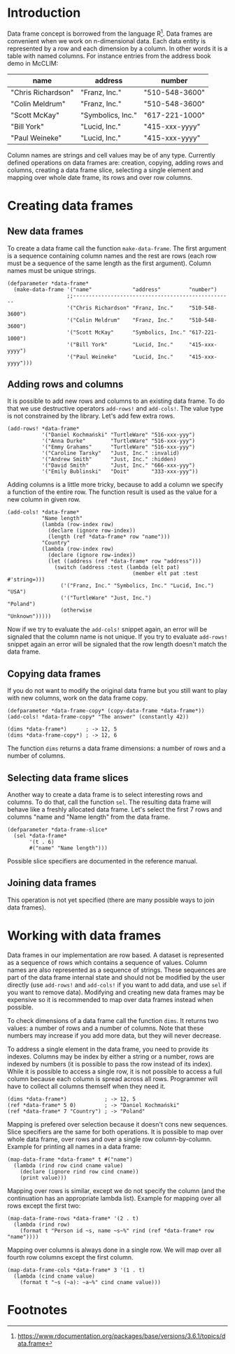 

* Introduction

Data frame concept is borrowed from the language R[fn:1]. Data frames
are convenient when we work on n-dimensional data. Each data entity is
represented by a row and each dimension by a column. In other words it
is a table with named columns. For instance entries from the address
book demo in McCLIM:

| name               | address           | number         |
|--------------------+-------------------+----------------|
| "Chris Richardson" | "Franz, Inc."     | "510-548-3600" |
| "Colin Meldrum"    | "Franz, Inc."     | "510-548-3600" |
| "Scott McKay"      | "Symbolics, Inc." | "617-221-1000" |
| "Bill York"        | "Lucid, Inc."     | "415-xxx-yyyy" |
| "Paul Weineke"     | "Lucid, Inc."     | "415-xxx-yyyy" |

Column names are strings and cell values may be of any type. Currently
defined operations on data frames are: creation, copying, adding rows
and columns, creating a data frame slice, selecting a single element
and mapping over whole date frame, its rows and over row columns.

* Creating data frames

** New data frames

To create a data frame call the function ~make-data-frame~. The first
argument is a sequence containing column names and the rest are rows
(each row must be a sequence of the same length as the first
argument). Column names must be unique strings.

#+BEGIN_SRC common-lisp
  (defparameter *data-frame*
    (make-data-frame '("name"             "address"         "number")
                     ;;---------------------------------------------------
                     '("Chris Richardson" "Franz, Inc."     "510-548-3600")
                     '("Colin Meldrum"    "Franz, Inc."     "510-548-3600")
                     '("Scott McKay"      "Symbolics, Inc." "617-221-1000")
                     '("Bill York"        "Lucid, Inc."     "415-xxx-yyyy")
                     '("Paul Weineke"     "Lucid, Inc."     "415-xxx-yyyy")))
#+END_SRC

** Adding rows and columns

It is possible to add new rows and columns to an existing data
frame. To do that we use destructive operators ~add-rows!~ and
~add-cols!~. The value type is not constrained by the library. Let's
add few extra rows.

#+BEGIN_SRC common-lisp
  (add-rows! *data-frame*
             '("Daniel Kochmański" "TurtleWare" "516-xxx-yyy")
             '("Anna Durke"        "TurtleWare" "516-xxx-yyy")
             '("Emmy Grahams"      "TurtleWare" "516-xxx-yyy")
             '("Caroline Tarsky"   "Just, Inc." :invalid)
             '("Andrew Smith"      "Just, Inc." :hidden)
             '("David Smith"       "Just, Inc." "666-xxx-yyy")
             '("Emily Bublinski"   "Doit"       "333-xxx-yyy"))
#+END_SRC

Adding columns is a little more tricky, because to add a column we
specify a function of the entire row. The function result is used as
the value for a new column in given row.

#+BEGIN_SRC common-lisp
  (add-cols! *data-frame*
             "Name length"
             (lambda (row-index row)
               (declare (ignore row-index))
               (length (ref *data-frame* row "name")))
             "Country"
             (lambda (row-index row)
               (declare (ignore row-index))
               (let ((address (ref *data-frame* row "address")))
                 (switch (address :test (lambda (elt pat)
                                          (member elt pat :test #'string=)))
                   ('("Franz, Inc." "Symbolics, Inc." "Lucid, Inc.") "USA")
                   ('("TurtleWare" "Just, Inc.")                     "Poland")
                   (otherwise                                        "Unknown")))))
#+END_SRC

Now if we try to evaluate the ~add-cols!~ snippet again, an error will
be signaled that the column name is not unique. If you try to evaluate
~add-rows!~ snippet again an error will be signaled that the row
length doesn't match the data frame.

** Copying data frames

If you do not want to modify the original data frame but you still
want to play with new columns, work on the data frame copy.

#+BEGIN_SRC common-lisp
  (defparameter *data-frame-copy* (copy-data-frame *data-frame*))
  (add-cols! *data-frame-copy* "The answer" (constantly 42))

  (dims *data-frame*)      ; -> 12, 5
  (dims *data-frame-copy*) ; -> 12, 6
#+END_SRC

The function ~dims~ returns a data frame dimensions: a number of rows
and a number of columns.

** Selecting data frame slices

Another way to create a data frame is to select interesting rows and
columns. To do that, call the function ~sel~. The resulting data frame
will behave like a freshly allocated data frame. Let's select the
first 7 rows and columns "name and "Name length" from the data frame.

#+BEGIN_SRC common-lisp
(defparameter *data-frame-slice*
  (sel *data-frame*
       '(t . 6)
       #("name" "Name length")))
#+END_SRC

Possible slice specifiers are documented in the reference manual.

** Joining data frames

This operation is not yet specified (there are many possible ways to
join data frames).

* Working with data frames

Data frames in our implementation are row based. A dataset is
represented as a sequence of rows which contains a sequence of
values. Column names are also represented as a sequence of
strings. These sequences are part of the data frame internal state and
should not be modified by the user directly (use ~add-rows!~ and
~add-cols!~ if you want to add data, and use ~sel~ if you want to
remove data). Modifying and creating new data frames may be expensive
so it is recommended to map over data frames instead when possible.

To check dimensions of a data frame call the function ~dims~. It
returns two values: a number of rows and a number of columns. Note
that these numbers may increase if you add more data, but they will
never decrease.

To address a single element in the data frame, you need to provide its
indexes. Columns may be index by either a string or a number, rows are
indexed by numbers (it is possible to pass the row instead of its
index). While it is possible to access a single row, it is not
possible to access a full column because each column is spread across
all rows. Programmer will have to collect all columns themself when
they need it.

#+BEGIN_SRC common-lisp
(dims *data-frame*)            ; -> 12, 5
(ref *data-frame* 5 0)         ; -> "Daniel Kochmański"
(ref *data-frame* 7 "Country") ; -> "Poland"
#+END_SRC

Mapping is prefered over selection because it doesn't cons new
sequences. Slice specifiers are the same for both operations. It is
possible to map over whole data frame, over rows and over a single row
column-by-column. Example for printing all names in a data frame:

#+BEGIN_SRC common-lisp
(map-data-frame *data-frame* t #("name")
  (lambda (rind row cind cname value)
    (declare (ignore rind row cind cname))
    (print value)))
#+END_SRC

Mapping over rows is similar, except we do not specify the column (and
the continuation has an appropriate lambda list). Example for mapping
over all rows except the first two:

#+BEGIN_SRC common-lisp
(map-data-frame-rows *data-frame* '(2 . t)
  (lambda (rind row)
    (format t "Person id ~s, name ~s~%" rind (ref *data-frame* row "name"))))
#+END_SRC

Mapping over columns is always done in a single row. We will map over
all fourth row columns except the first column.

#+BEGIN_SRC common-lisp
(map-data-frame-cols *data-frame* 3 '(1 . t)
  (lambda (cind cname value)
    (format t "~s (~a): ~a~%" cind cname value)))
#+END_SRC

* Footnotes

[fn:1] https://www.rdocumentation.org/packages/base/versions/3.6.1/topics/data.frame
